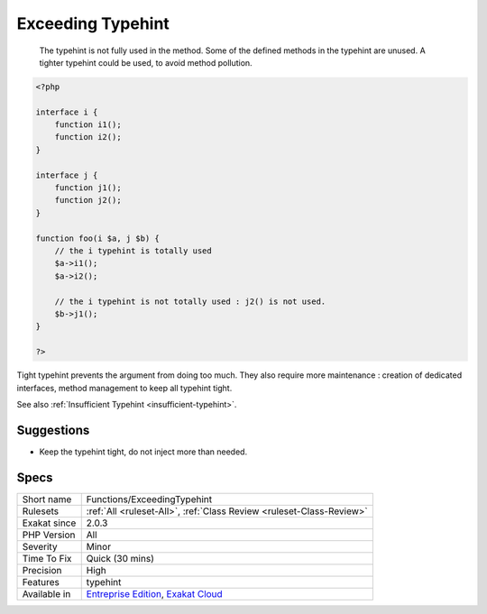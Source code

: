 .. _functions-exceedingtypehint:

.. _exceeding-typehint:

Exceeding Typehint
++++++++++++++++++

  The typehint is not fully used in the method. Some of the defined methods in the typehint are unused. A tighter typehint could be used, to avoid method pollution.


.. code-block:: php
   
   <?php
   
   interface i {
       function i1();
       function i2();
   }
   
   interface j {
       function j1();
       function j2();
   }
   
   function foo(i $a, j $b) {
       // the i typehint is totally used
       $a->i1();
       $a->i2();
       
       // the i typehint is not totally used : j2() is not used.
       $b->j1();
   }
   
   ?>


Tight typehint prevents the argument from doing too much. They also require more maintenance : creation of dedicated interfaces, method management to keep all typehint tight.

See also :ref:`Insufficient Typehint <insufficient-typehint>`.


Suggestions
___________

* Keep the typehint tight, do not inject more than needed.




Specs
_____

+--------------+-------------------------------------------------------------------------------------------------------------------------+
| Short name   | Functions/ExceedingTypehint                                                                                             |
+--------------+-------------------------------------------------------------------------------------------------------------------------+
| Rulesets     | :ref:`All <ruleset-All>`, :ref:`Class Review <ruleset-Class-Review>`                                                    |
+--------------+-------------------------------------------------------------------------------------------------------------------------+
| Exakat since | 2.0.3                                                                                                                   |
+--------------+-------------------------------------------------------------------------------------------------------------------------+
| PHP Version  | All                                                                                                                     |
+--------------+-------------------------------------------------------------------------------------------------------------------------+
| Severity     | Minor                                                                                                                   |
+--------------+-------------------------------------------------------------------------------------------------------------------------+
| Time To Fix  | Quick (30 mins)                                                                                                         |
+--------------+-------------------------------------------------------------------------------------------------------------------------+
| Precision    | High                                                                                                                    |
+--------------+-------------------------------------------------------------------------------------------------------------------------+
| Features     | typehint                                                                                                                |
+--------------+-------------------------------------------------------------------------------------------------------------------------+
| Available in | `Entreprise Edition <https://www.exakat.io/entreprise-edition>`_, `Exakat Cloud <https://www.exakat.io/exakat-cloud/>`_ |
+--------------+-------------------------------------------------------------------------------------------------------------------------+


